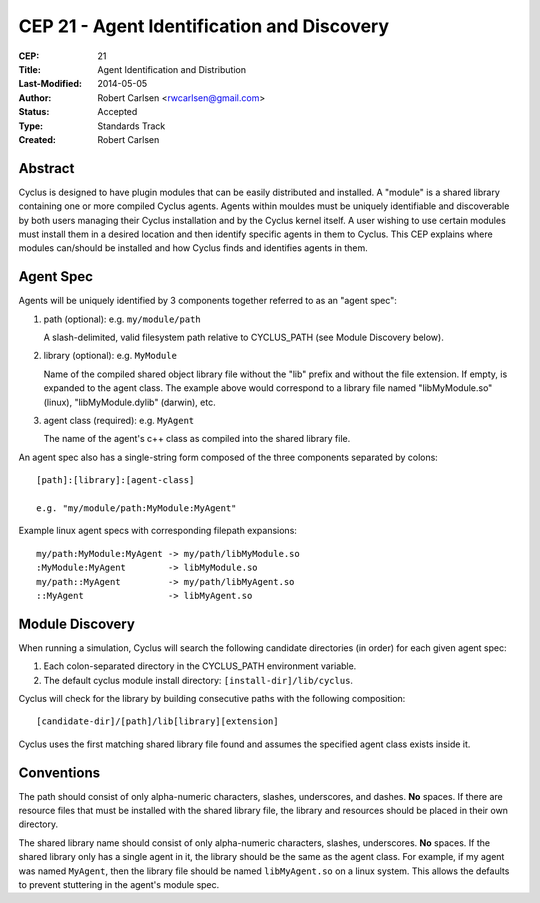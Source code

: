 CEP 21 - Agent Identification and Discovery
***********************************************************

:CEP: 21
:Title: Agent Identification and Distribution
:Last-Modified: 2014-05-05
:Author: Robert Carlsen <rwcarlsen@gmail.com>
:Status: Accepted
:Type: Standards Track
:Created: Robert Carlsen

Abstract
========

Cyclus is designed to have plugin modules that can be easily distributed and
installed.  A "module" is a shared library containing one or more compiled
Cyclus agents.  Agents within mouldes must be uniquely identifiable and
discoverable by both users managing their Cyclus installation and by the
Cyclus kernel itself.  A user wishing to use certain modules must install them
in a desired location and then identify specific agents in them to Cyclus.
This CEP explains where modules can/should be installed and how Cyclus finds
and identifies agents in them.

Agent Spec
===========

Agents will be uniquely identified by 3 components together referred to as an
"agent spec":

1. path (optional): e.g. ``my/module/path``

   A slash-delimited, valid filesystem path relative to CYCLUS_PATH (see
   Module Discovery below).

2. library (optional): e.g. ``MyModule``

   Name of the compiled shared object library file without the "lib" prefix
   and without the file extension. If empty, is expanded to the agent class.
   The example above would correspond to a library file named "libMyModule.so"
   (linux), "libMyModule.dylib" (darwin), etc.

3. agent class (required): e.g. ``MyAgent``

   The name of the agent's c++ class as compiled into the shared library file.

An agent spec also has a single-string form composed of the three components
separated by colons::

    [path]:[library]:[agent-class]
    
    e.g. "my/module/path:MyModule:MyAgent"

Example linux agent specs with corresponding filepath expansions::

    my/path:MyModule:MyAgent -> my/path/libMyModule.so
    :MyModule:MyAgent        -> libMyModule.so
    my/path::MyAgent         -> my/path/libMyAgent.so
    ::MyAgent                -> libMyAgent.so

Module Discovery
================

When running a simulation, Cyclus will search the following candidate
directories (in order) for each given agent spec:

1. Each colon-separated directory in the CYCLUS_PATH environment variable.

2. The default cyclus module install directory: ``[install-dir]/lib/cyclus``.

Cyclus will check for the library by building consecutive paths with the
following composition::

    [candidate-dir]/[path]/lib[library][extension]

Cyclus uses the first matching shared library file found and assumes the
specified agent class exists inside it.

Conventions
============

The path should consist of only alpha-numeric characters, slashes,
underscores, and dashes. **No** spaces.  If there are resource files that must
be installed with the shared library file, the library and resources should be
placed in their own directory.

The shared library name should consist of only alpha-numeric characters,
slashes, underscores.  **No** spaces. If the shared library only has a
single agent in it, the library should be the same as the agent class.  For
example, if my agent was named ``MyAgent``, then the library file should be
named ``libMyAgent.so`` on a linux system.  This allows the defaults to
prevent stuttering in the agent's module spec.

